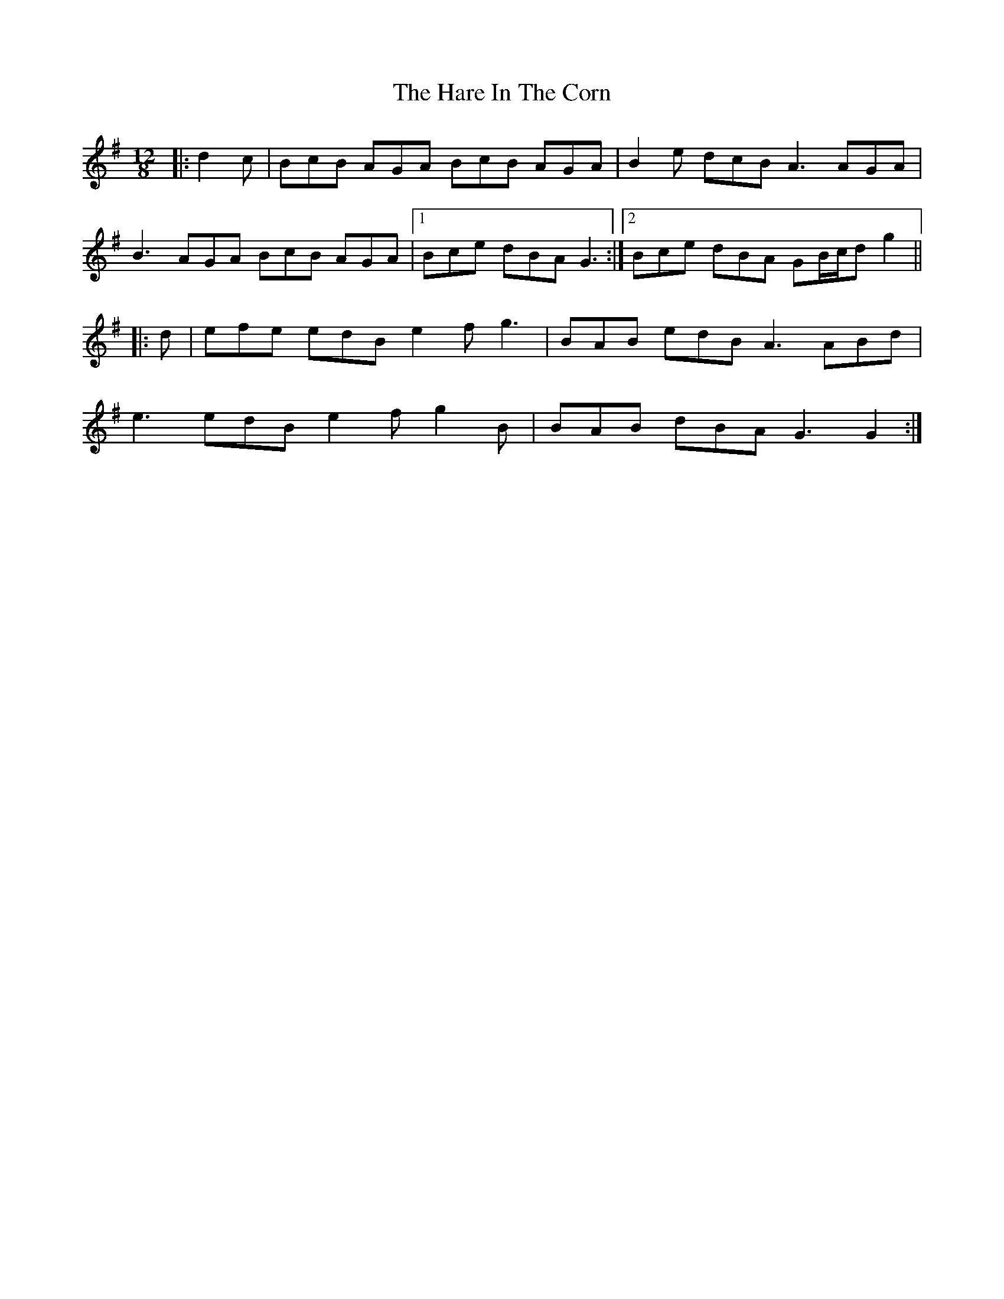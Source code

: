 X: 4
T: Hare In The Corn, The
Z: ceolachan
S: https://thesession.org/tunes/4579#setting21265
R: slide
M: 12/8
L: 1/8
K: Gmaj
|: d2 c |BcB AGA BcB AGA | B2 e dcB A3 AGA |
B3 AGA BcB AGA |[1 Bce dBA G3 :|[2 Bce dBA GB/c/d g2 ||
|: d |efe edB e2 f g3 | BAB edB A3 ABd |
e3 edB e2 f g2 B | BAB dBA G3 G2 :|
